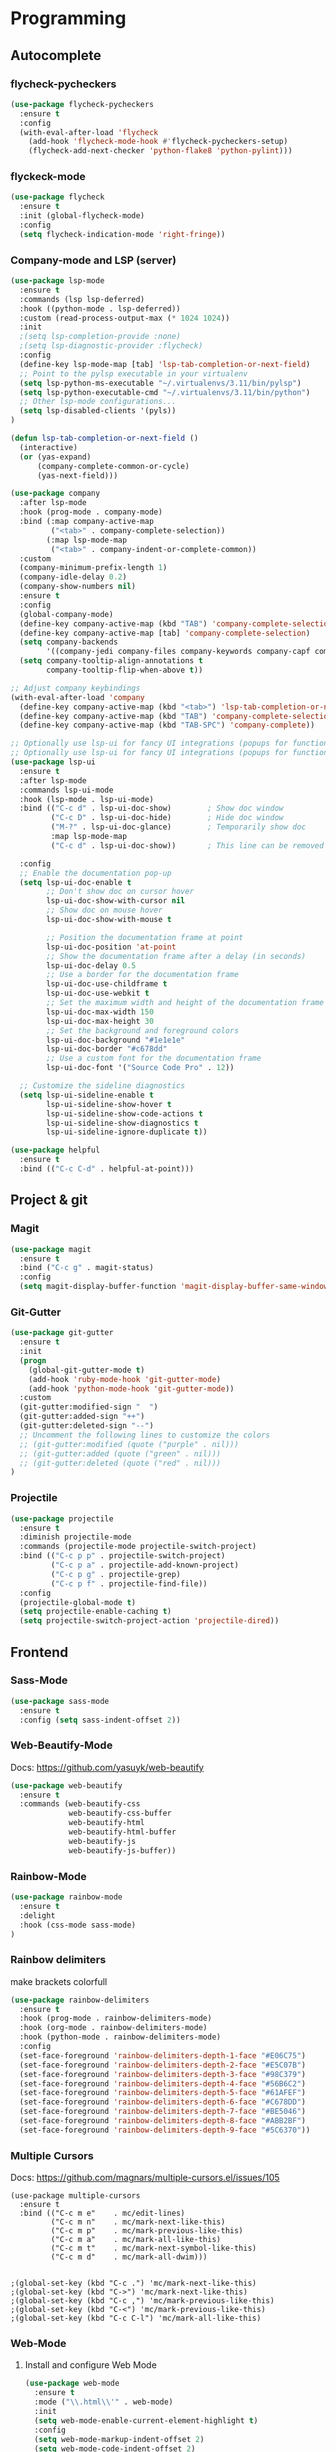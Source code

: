 
* Programming
:PROPERTIES:
:ID:       753555db-2d5d-4685-b9e3-34b95222034b
:END:

** Autocomplete
:PROPERTIES:
:ID:       8feaed37-fd56-4c09-946f-1083bf65907b
:END:

*** flycheck-pycheckers
:PROPERTIES:
:ID:       ce5e4dec-31dd-479b-afa7-7bee4610f2fb
:END:

#+BEGIN_SRC emacs-lisp
(use-package flycheck-pycheckers
  :ensure t
  :config
  (with-eval-after-load 'flycheck
    (add-hook 'flycheck-mode-hook #'flycheck-pycheckers-setup)
    (flycheck-add-next-checker 'python-flake8 'python-pylint)))
#+END_SRC

*** flyckeck-mode
:PROPERTIES:
:ID:       42338037-a425-4345-8233-6a2b2fd030d4
:END:

#+BEGIN_SRC emacs-lisp
(use-package flycheck
  :ensure t
  :init (global-flycheck-mode)
  :config
  (setq flycheck-indication-mode 'right-fringe))
#+END_SRC

*** Company-mode and LSP (server)
:PROPERTIES:
:ID:       d73f9706-2193-4b09-9925-8ba517935473
:END:

#+BEGIN_SRC emacs-lisp
(use-package lsp-mode
  :ensure t
  :commands (lsp lsp-deferred)
  :hook ((python-mode . lsp-deferred))
  :custom (read-process-output-max (* 1024 1024))
  :init
  ;(setq lsp-completion-provide :none)
  ;(setq lsp-diagnostic-provider :flycheck)
  :config
  (define-key lsp-mode-map [tab] 'lsp-tab-completion-or-next-field)
  ;; Point to the pylsp executable in your virtualenv
  (setq lsp-python-ms-executable "~/.virtualenvs/3.11/bin/pylsp")
  (setq lsp-python-executable-cmd "~/.virtualenvs/3.11/bin/python")
  ;; Other lsp-mode configurations...
  (setq lsp-disabled-clients '(pyls))
)

(defun lsp-tab-completion-or-next-field ()
  (interactive)
  (or (yas-expand)
      (company-complete-common-or-cycle)
      (yas-next-field)))

(use-package company
  :after lsp-mode
  :hook (prog-mode . company-mode)
  :bind (:map company-active-map
         ("<tab>" . company-complete-selection))
        (:map lsp-mode-map
         ("<tab>" . company-indent-or-complete-common))
  :custom
  (company-minimum-prefix-length 1)
  (company-idle-delay 0.2)
  (company-show-numbers nil)
  :ensure t
  :config
  (global-company-mode)
  (define-key company-active-map (kbd "TAB") 'company-complete-selection)
  (define-key company-active-map [tab] 'company-complete-selection)
  (setq company-backends
        '((company-jedi company-files company-keywords company-capf company-yasnippet)))
  (setq company-tooltip-align-annotations t
        company-tooltip-flip-when-above t))

;; Adjust company keybindings
(with-eval-after-load 'company
  (define-key company-active-map (kbd "<tab>") 'lsp-tab-completion-or-next-field)
  (define-key company-active-map (kbd "TAB") 'company-complete-selection)
  (define-key company-active-map (kbd "TAB-SPC") 'company-complete))
#+END_SRC

#+BEGIN_SRC emacs-lisp
;; Optionally use lsp-ui for fancy UI integrations (popups for function signatures, peek, etc.)
;; Optionally use lsp-ui for fancy UI integrations (popups for function signatures, peek, etc.)
(use-package lsp-ui
  :ensure t
  :after lsp-mode
  :commands lsp-ui-mode
  :hook (lsp-mode . lsp-ui-mode)
  :bind (("C-c d" . lsp-ui-doc-show)        ; Show doc window
         ("C-c D" . lsp-ui-doc-hide)        ; Hide doc window
         ("M-?" . lsp-ui-doc-glance)        ; Temporarily show doc
         :map lsp-mode-map
         ("C-c d" . lsp-ui-doc-show))       ; This line can be removed if already covered

  :config
  ;; Enable the documentation pop-up
  (setq lsp-ui-doc-enable t
        ;; Don't show doc on cursor hover
        lsp-ui-doc-show-with-cursor nil
        ;; Show doc on mouse hover
        lsp-ui-doc-show-with-mouse t

        ;; Position the documentation frame at point
        lsp-ui-doc-position 'at-point
        ;; Show the documentation frame after a delay (in seconds)
        lsp-ui-doc-delay 0.5
        ;; Use a border for the documentation frame
        lsp-ui-doc-use-childframe t
        lsp-ui-doc-use-webkit t
        ;; Set the maximum width and height of the documentation frame
        lsp-ui-doc-max-width 150
        lsp-ui-doc-max-height 30
        ;; Set the background and foreground colors
        lsp-ui-doc-background "#1e1e1e"
        lsp-ui-doc-border "#c678dd"
        ;; Use a custom font for the documentation frame
        lsp-ui-doc-font '("Source Code Pro" . 12))

  ;; Customize the sideline diagnostics
  (setq lsp-ui-sideline-enable t
        lsp-ui-sideline-show-hover t
        lsp-ui-sideline-show-code-actions t
        lsp-ui-sideline-show-diagnostics t
        lsp-ui-sideline-ignore-duplicate t))
#+END_SRC

#+BEGIN_SRC emacs-lisp
(use-package helpful
  :ensure t
  :bind (("C-c C-d" . helpful-at-point)))
#+END_SRC

** Project & git
:PROPERTIES:
:ID:       b36b284f-3dcb-4d8e-832d-47fb91c15c96
:END:

*** Magit
:PROPERTIES:
:ID:       87e442ff-2b3a-4a3d-b7ce-10ab2734a72f
:END:

#+BEGIN_SRC emacs-lisp
(use-package magit
  :ensure t
  :bind ("C-c g" . magit-status)
  :config
  (setq magit-display-buffer-function 'magit-display-buffer-same-window-except-diff-v1))
#+END_SRC

#+RESULTS:
: magit-status

*** Git-Gutter
:PROPERTIES:
:ID:       d828a30d-7584-4c63-a31f-4e937f55d0dd
:END:

#+BEGIN_SRC emacs-lisp
(use-package git-gutter
  :ensure t
  :init
  (progn
    (global-git-gutter-mode t)
    (add-hook 'ruby-mode-hook 'git-gutter-mode)
    (add-hook 'python-mode-hook 'git-gutter-mode))
  :custom
  (git-gutter:modified-sign "  ")
  (git-gutter:added-sign "++")
  (git-gutter:deleted-sign "--")
  ;; Uncomment the following lines to customize the colors
  ;; (git-gutter:modified (quote ("purple" . nil)))
  ;; (git-gutter:added (quote ("green" . nil)))
  ;; (git-gutter:deleted (quote ("red" . nil)))
)
#+END_SRC

*** Projectile
:PROPERTIES:
:ID:       9d87f289-83d8-4227-8e5d-8c8e045bb8e4
:END:

#+BEGIN_SRC emacs-lisp
(use-package projectile
  :ensure t
  :diminish projectile-mode
  :commands (projectile-mode projectile-switch-project)
  :bind (("C-c p p" . projectile-switch-project)
         ("C-c p a" . projectile-add-known-project)
         ("C-c p g" . projectile-grep)
         ("C-c p f" . projectile-find-file))
  :config
  (projectile-global-mode t)
  (setq projectile-enable-caching t)
  (setq projectile-switch-project-action 'projectile-dired))
#+END_SRC

** Frontend
:PROPERTIES:
:ID:       93eae05b-0759-4fc5-92cc-be068f89b04c
:END:

*** Sass-Mode
:PROPERTIES:
:ID:       0b84c0a1-8f29-4ed2-9874-0c9ff17b2c66
:END:

#+BEGIN_SRC emacs-lisp
(use-package sass-mode
  :ensure t
  :config (setq sass-indent-offset 2))
#+END_SRC

*** Web-Beautify-Mode
:PROPERTIES:
:ID:       a20d76f2-f1e9-4998-b9ea-e1d459507d5c
:END:

Docs: https://github.com/yasuyk/web-beautify

#+BEGIN_SRC emacs-lisp
(use-package web-beautify
  :ensure t
  :commands (web-beautify-css
             web-beautify-css-buffer
             web-beautify-html
             web-beautify-html-buffer
             web-beautify-js
             web-beautify-js-buffer))

#+END_SRC

*** Rainbow-Mode
:PROPERTIES:
:ID:       1b96e88f-b261-4303-a47c-e88d23731807
:END:

#+BEGIN_SRC emacs-lisp
(use-package rainbow-mode
  :ensure t
  :delight
  :hook (css-mode sass-mode)
)
#+END_SRC

*** Rainbow delimiters
:PROPERTIES:
:ID:       1b96e88f-b261-4303-a47c-e88d23731807
:END:

make brackets colorfull

#+BEGIN_SRC emacs-lisp
(use-package rainbow-delimiters
  :ensure t
  :hook (prog-mode . rainbow-delimiters-mode)
  :hook (org-mode . rainbow-delimiters-mode)
  :hook (python-mode . rainbow-delimiters-mode)
  :config
  (set-face-foreground 'rainbow-delimiters-depth-1-face "#E06C75")
  (set-face-foreground 'rainbow-delimiters-depth-2-face "#E5C07B")
  (set-face-foreground 'rainbow-delimiters-depth-3-face "#98C379")
  (set-face-foreground 'rainbow-delimiters-depth-4-face "#56B6C2")
  (set-face-foreground 'rainbow-delimiters-depth-5-face "#61AFEF")
  (set-face-foreground 'rainbow-delimiters-depth-6-face "#C678DD")
  (set-face-foreground 'rainbow-delimiters-depth-7-face "#BE5046")
  (set-face-foreground 'rainbow-delimiters-depth-8-face "#ABB2BF")
  (set-face-foreground 'rainbow-delimiters-depth-9-face "#5C6370"))
#+END_SRC


#+RESULTS:

*** Multiple Cursors
:PROPERTIES:
:ID:       73e6166a-c123-4411-aa32-899ae72e021a
:END:

Docs: https://github.com/magnars/multiple-cursors.el/issues/105

#+BEGIN_SRC
(use-package multiple-cursors
  :ensure t
  :bind (("C-c m e"    . mc/edit-lines)
         ("C-c m n"    . mc/mark-next-like-this)
         ("C-c m p"    . mc/mark-previous-like-this)
         ("C-c m a"    . mc/mark-all-like-this)
         ("C-c m t"    . mc/mark-next-symbol-like-this)
         ("C-c m d"    . mc/mark-all-dwim)))


;(global-set-key (kbd "C-c .") 'mc/mark-next-like-this)
;(global-set-key (kbd "C->") 'mc/mark-next-like-this)
;(global-set-key (kbd "C-c ,") 'mc/mark-previous-like-this)
;(global-set-key (kbd "C-<") 'mc/mark-previous-like-this)
;(global-set-key (kbd "C-c C-l") 'mc/mark-all-like-this)
#+END_SRC

*** Web-Mode
:PROPERTIES:
:ID:       463f226d-2e5a-4a5b-9b84-4a8a952f9e0d
:END:

**** Install and configure Web Mode
:PROPERTIES:
:ID:       7893c9d7-3e47-47db-88a3-c23de4138ec1
:END:

#+BEGIN_SRC emacs-lisp
(use-package web-mode
  :ensure t
  :mode ("\\.html\\'" . web-mode)
  :init
  (setq web-mode-enable-current-element-highlight t)
  :config
  (setq web-mode-markup-indent-offset 2)
  (setq web-mode-code-indent-offset 2)
  (setq web-mode-css-indent-offset 2)
  (setq web-mode-enable-auto-pairing t)
  (setq web-mode-enable-auto-expanding t)
  (setq web-mode-enable-css-colorization t)
  ;; Uncomment the following line to enable auto-quoting
  ;; (setq web-mode-enable-auto-quoting t)
)
#+END_SRC

*** Emmet-Mode
:PROPERTIES:
:ID:       305ba2b4-881d-4a39-a6cd-d69e2f7f1da5
:END:

**** Install and configure Emmet Mode
:PROPERTIES:
:ID:       5e86e8a3-10c2-4c2d-9512-baef5c0dd27f
:END:

#+BEGIN_SRC emacs-lisp
(use-package emmet-mode
  :ensure t
  :commands emmet-mode
  :init
  (setq emmet-indentation 2)
  :config
  (add-hook 'html-mode-hook 'emmet-mode)
  (add-hook 'css-mode-hook 'emmet-mode)
  (add-hook 'sass-mode-hook 'emmet-mode)
  (add-hook 'web-mode-hook 'emmet-mode)
  (add-hook 'rjsx-mode-hook 'emmet-mode)
)
#+END_SRC

*** Vue-Mode
:PROPERTIES:
:ID:       6b79868f-141a-4083-8d5b-6d2b4bba7fd3
:END:

#+BEGIN_SRC emacs-lisp
(use-package vue-mode
  :ensure t
  :config
  (add-hook 'vue-mode-hook 'company-mode))
#+END_SRC

*** React-Mode
:PROPERTIES:
:ID:       a85c71b5-6f9a-47df-9f29-6b4fc2f3b60c
:END:

**** Install and configure React mode
:PROPERTIES:
:ID:       0198a31f-bf7e-450d-bfd0-74f9f9fe45b1
:END:

#+BEGIN_SRC emacs-lisp
(use-package rjsx-mode
  :ensure t)
#+END_SRC

*** Prettier
:PROPERTIES:
:ID:       e93b6229-2212-4375-8624-ae4402f25fe2
:END:

**** Install and configure Prettier
:PROPERTIES:
:ID:       c8c8f181-5f16-40a2-a1b5-75a1283fd7f4
:END:

#+BEGIN_SRC emacs-lisp
(use-package prettier
  :ensure t)
#+END_SRC

*** js2-mode
:PROPERTIES:
:ID: 2dc5d0f3-3f17-4197-b0f6-67815ae6162f
:END:

#+BEGIN_SRC emacs-lisp
(use-package js2-mode
  :ensure t
  :mode ("\\.js\\'" . js2-mode)
  :interpreter ("node" . js2-mode)
  :config
  (setq js2-basic-offset 2)
  (setq js2-strict-trailing-comma-warning nil)
  (setq js2-strict-missing-semi-warning nil)
  (setq js2-mode-show-strict-warnings nil)
  (setq js-indent-level 2)
  (add-hook 'js2-mode-hook 'company-mode))
#+END_SRC

** Backend
:PROPERTIES:
:ID:       ed5ba3f4-bf4e-4a38-a1fe-efa16b0338dd
:END:

*** Pyenv
:PROPERTIES:
:ID:       44a8c951-68a0-4a68-a331-11ccc5d9381c
:END:

#+BEGIN_SRC emacs-lisp
;; pyenv configuration
(use-package pyenv-mode
  :ensure t
  :config
  ;; if you set the global version to 3.9, you don't need the line below
  ;; otherwise, you can set a default version for Emacs to use here
  (setenv "PYENV_VERSION" "3.11.0")
)

;(venv-workon "market")
#+END_SRC

*** Pylint
:PROPERTIES:
:CREATED:  [2023-07-17 Mon 13:52]
:ID:       d3af85f6-b0e1-4c3e-99f0-d48856e244c3
:END:

#+BEGIN_SRC
;; Pylint
(use-package pylint
  :ensure t
  :init
  (autoload 'pylint "pylint")
  (add-hook 'python-mode-hook 'pylint-add-menu-items)
  (add-hook 'python-mode-hook 'pylint-add-key-bindings)
)
#+END_SRC

and in ~/HOME_DIR/.pylintrc

https://github.com/adafruit/Adafruit_Learning_System_Guides/blob/master/.pylintrc

example

#+BEGIN_SRC sh
[MESSAGES CONTROL]
disable=import-error,print-statement

[REPORTS]
evaluation=10.0 - ((float(5 * error + warning + refactor + convention) / statement) * 10)
#+END_SRC

*** Pytest
:PROPERTIES:
:ID:       f8c93462-40a9-4d4f-9847-467d4190ce76
:END:

#+BEGIN_SRC emacs-lisp
(use-package pytest
    :ensure t
    :bind ("C-c t" . pytest-all)
    :bind ("C-c i" . pytest-one)
    :bind ("C-c m" . pytest-module)
    :bind ("C-c d" . pytest-pdb-all)
    :bind ("C-t" . pytest-all)
)

(add-hook 'elpy-mode-hook (lambda () (elpy-shell-toggle-dedicated-shell 1)))

;(add-to-list 'pytest-project-names "/home/andrew/workspace/work/market/market-backend/apps")
;(add-to-list 'pytest-project-root-files "pytest.ini")

(add-hook 'python-mode-hook
          (lambda ()
            ;(local-set-key "\C-ca" 'pytest-all)
            ;(local-set-key "\C-cm" 'pytest-module)
            (local-set-key "\C-c." 'pytest-one)
            (local-set-key "\C-cc" 'pytest-again)
            (local-set-key "\C-cd" 'pytest-directory)
            (local-set-key "\C-cpa" 'pytest-pdb-all)
            (local-set-key "\C-cpm" 'pytest-pdb-module)
            (local-set-key "\C-cp." 'pytest-pdb-one)))

;((python-mode
;  (pytest-global-name . "xe test")
;  (pytest-cmd-flags . "")))
#+END_SRC

*** Virtualenvwrapper
:PROPERTIES:
:ID:       7a6b4d0b-a51c-4014-8c37-d4b50210e45f
:END:

https://github.com/porterjamesj/virtualenvwrapper.el

#+BEGIN_SRC emacs-lisp
(use-package virtualenvwrapper
  :ensure t
  :init
  (setq venv-location "~/.virtualenvs/")
  :config
  (venv-initialize-interactive-shells)
  (venv-initialize-eshell))


(add-hook 'venv-postmkvirtualenv-hook
          (lambda () (shell-command "pip install pytest pylint flake8 jedi elpy python-coverage>=4.0")))
#+END_SRC

*** Python-mode
:PROPERTIES:
:ID:       44f0b360-c33c-4884-8ecd-9dbd4adf2ab0
:END:

#+BEGIN_SRC emacs-lisp
(use-package python-mode
  :ensure t
  :mode ("\\.py\\'" . python-mode)
  :interpreter ("python" . python-mode)
  :config
  (setq python-shell-interpreter "~/.virtualenv/3.11/bin/python")
  :config
  (add-hook 'python-mode-hook 'company-mode)
)
#+END_SRC

** Usefull
:PROPERTIES:
:ID:       86efd323-7ece-4f4b-a305-69256e9991c0
:END:

*** Markdown
:PROPERTIES:
:ID:       46c3cc0c-cd33-4fe9-b83d-1d3495d3f5b9
:END:

**** Install and configure Markdown mode
:PROPERTIES:
:ID:       6793a6b1-2b46-4b3a-bf62-ba85d7a45995
:END:

#+BEGIN_SRC emacs-lisp
(use-package markdown-mode
  :ensure t
  :mode (("\\.markdown\\'" . markdown-mode)
         ("\\.md\\'"       . markdown-mode)))
#+END_SRC

*** GPT
:PROPERTIES:
:ID:       4c92ce9d-0b20-4911-90a3-e1123a81a4c0
:END:

#+BEGIN_SRC emacs-lisp
(use-package gptel
  :ensure t
  :config
  (setq gptel-api-key "sk")
  (setq gptel-model "gpt-4o")
  )

;; OPTIONAL configuration
;(setq
; gptel-model   "Local_LLM"
; gptel-backend
; (gptel-make-openai "Local_LLM"
;   :protocol "http"
;   :host "192.168.1.18:1234"
;   :key "lm-studio"
;   :endpoint "/v1/chat/completions"
;   :stream t
;   :models '(
;      "lmstudio-community/Meta-Llama-3-8b-Instruct-GGUF"
;)))

(global-set-key (kbd "C-c C-g") 'gptel-send)
(global-set-key (kbd "C-c C-m") 'gptel-menu)
#+END_SRC


* Calendar
:PROPERTIES:
:CREATED:  [2024-03-10 нд 14:41]
:ID:       5b259933-82b4-48a4-b5fb-43a719e0303c
:END:

#+BEGIN_SRC emacs-lisp
;; Docs -- https://github.com/kiwanami/emacs-calfw?tab=readme-ov-file#cfwmodel
(use-package calfw
  :ensure t
  :config
  (require 'calfw-org))

(use-package calfw-org
  :ensure t
  :config
  (setq cfw:org-overwrite-default-keybinding t)
  (setq cfw:org-agenda-schedule-args '(:scheduled :deadline :timestamp))
)

;; First day of the week
(setq calendar-week-start-day 1) ; 0:Sunday, 1:Monday

;; set hight of day by default
;(cfw:create-calendar-component-region :height 10)

;; styles
(custom-set-faces
 '(cfw:face-title ((t (:foreground "#f0dfaf" :weight bold :height 2.0 :inherit variable-pitch))))
 '(cfw:face-header ((t (:foreground "#d0bf8f" :weight bold))))
 '(cfw:face-sunday ((t :foreground "#cc9393" :background "grey10" :weight bold)))
 '(cfw:face-saturday ((t :foreground "#8cd0d3" :background "grey10" :weight bold)))
 '(cfw:face-holiday ((t :background "grey10" :foreground "#8c5353" :weight bold)))
 '(cfw:face-grid ((t :foreground "DarkGrey")))
 '(cfw:face-default-content ((t :foreground "#bfebbf")))
 '(cfw:face-periods ((t :foreground "cyan")))
 '(cfw:face-day-title ((t :background "grey10")))
 '(cfw:face-default-day ((t :weight bold :inherit cfw:face-day-title)))
 '(cfw:face-annotation ((t :foreground "RosyBrown" :inherit cfw:face-day-title)))
 '(cfw:face-disable ((t :foreground "DarkGray" :inherit cfw:face-day-title)))
 '(cfw:face-today-title ((t :background "#7f9f7f" :weight bold)))
 '(cfw:face-today ((t :background: "grey10" :weight bold)))
 '(cfw:face-select ((t :background "#2f2f2f")))
 '(cfw:face-toolbar ((t :foreground "Steelblue4" :background "Steelblue4")))
 '(cfw:face-toolbar-button-off ((t :foreground "Gray10" :weight bold)))
 '(cfw:face-toolbar-button-on ((t :foreground "Gray50" :weight bold))))

(defun my-open-calendar ()
  "Open the calendar view with org-agenda."
  (cfw:open-org-calendar))

;; open calendar
(defun toggle-calendar ()
  "Toggle the calendar window."
  (if (get-buffer "*cfw-calendar*")
      (kill-buffer "*cfw-calendar*")
    (my-open-calendar)))

(global-set-key (kbd "C-c t") 'toggle-calendar)  ; Add another keybinding to toggle
#+END_SRC


* Org-timeblock
:PROPERTIES:
:ID:       3d2289b4-9dea-4b6e-b23e-243a214657a5
:END:

#+BEGIN_SRC emacs-lisp
(use-package org-timeblock
  :ensure t
  :bind ("C-c s" . org-timeblock)
  :config
  (setq org-timeblock-files (directory-files-recursively "/home/andrew/workspace/org/workspace/" "\\.org$"))
  (setq org-timeblock-inbox-file "/home/andrew/workspace/org/workspace/inbox.org")
)

(setq org-tag-faces
      '(("english" . (:foreground "#FFB6C1" :weight bold)) ; Soft pink
        ("newtend" . (:foreground "#90EE90" :weight bold)) ; Light green
        ("proxyua" . (:foreground "#00FA9A" :weight bold)))) ; Green with aqua (Medium Spring Green)
#+END_SRC

#+RESULTS:
| english | :foreground | #FFB6C1 | :weight | bold |
| newtend | :foreground | #90EE90 | :weight | bold |
| proxyua | :foreground | #00FA9A | :weight | bold |




#+RESULTS:
: vertico-directory-delete-word

* Doom-modeline
:PROPERTIES:
:ID:       56361aea-210d-4ce3-a92f-8694a5469191
:END:

#+BEGIN_SRC emacs-lisp
(use-package doom-modeline
  :ensure t
  :init
  (doom-modeline-mode 1)
  :config
  (setq doom-modeline-height 25)
  (setq doom-modeline-bar-width 3)
  (setq doom-modeline-icon t)
  (setq doom-modeline-major-mode-icon t)
  (setq doom-modeline-major-mode-color-icon t)
  (setq doom-modeline-buffer-file-name-style 'truncate-upto-project))
#+END_SRC

#+RESULTS:
: t

* All the icons
:PROPERTIES:
:ID:       6c931383-b746-4575-b404-f46e04ba0951
:END:

#+BEGIN_SRC emacs-lisp
(use-package all-the-icons
  :ensure t)
#+END_SRC

#+BEGIN_SRC emacs-lisp
(global-font-lock-mode 1)
#+END_SRC

#+RESULTS:
: t

